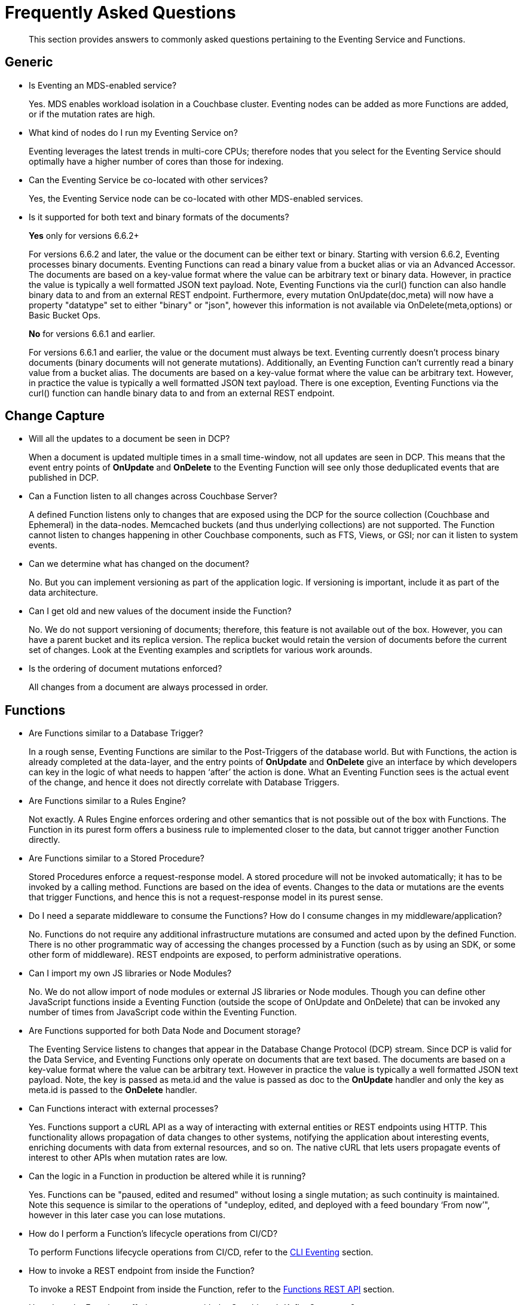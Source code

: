 = Frequently Asked Questions
:description: This section provides answers to commonly asked questions pertaining to the Eventing Service and Functions.
:page-edition: Enterprise Edition

[abstract]
{description}


== Generic

* Is Eventing an MDS-enabled service?

+
Yes. MDS enables workload isolation in a Couchbase cluster.
Eventing nodes can be added as more Functions are added, or if the mutation rates are high.


* What kind of nodes do I run my Eventing Service on?
+
Eventing leverages the latest trends in multi-core CPUs; therefore nodes that you select for the Eventing Service should optimally have a higher number of cores than those for indexing.


* Can the Eventing Service be co-located with other services?
+
Yes, the Eventing Service node can be co-located with other MDS-enabled services.


* Is it supported for both text and binary formats of the documents?
+
*Yes* only for versions 6.6.2+
+
For versions 6.6.2 and later, the value or the document can be either text or binary. Starting with version 6.6.2, Eventing processes binary documents. Eventing Functions can read a binary value from a bucket alias or via an Advanced Accessor. The documents are based on a key-value format where the value can be arbitrary text or binary data. However, in practice the value is typically a well formatted JSON text payload.  Note, Eventing Functions via the curl() function can also handle binary data to and from an external REST endpoint. Furthermore, every mutation OnUpdate(doc,meta) will now have a property "datatype" set to either "binary" or "json", however this information is not available via OnDelete(meta,options) or Basic Bucket Ops.
+
*No* for versions 6.6.1 and earlier.
+
For versions 6.6.1 and earlier, the value or the document must always be text. Eventing currently doesn't process binary documents (binary documents will not generate mutations). Additionally, an Eventing Function can’t currently read a binary value from a bucket alias. The documents are based on a key-value format where the value can be arbitrary text. However, in practice the value is typically a well formatted JSON text payload.  There is one exception, Eventing Functions via the curl() function can handle binary data to and from an external REST endpoint.
+


== Change Capture

* Will all the updates to a document be seen in DCP?
+
When a document is updated multiple times in a small time-window, not all updates are seen in DCP.
This means that the event entry points of *OnUpdate* and *OnDelete* to the Eventing Function will see only those deduplicated events that are published in DCP.


* Can a Function listen to all changes across Couchbase Server?
+
A defined Function listens only to changes that are exposed using the DCP for the source collection (Couchbase and Ephemeral) in the data-nodes.
Memcached buckets (and thus underlying collections) are not supported.
The Function cannot listen to changes happening in other Couchbase components, such as FTS, Views, or GSI; nor can it listen to system events.


* Can we determine what has changed on the document?
+
No. But you can implement versioning as part of the application logic.
If versioning is important, include it as part of the data architecture.


* Can I get old and new values of the document inside the Function?

+
No. We do not support versioning of documents; therefore, this feature is not available out of the box. However, you can have a parent bucket and its replica version. The replica bucket would retain the version of documents before the current set of changes.   Look at the Eventing examples and scriptlets for various work arounds.

* Is the ordering of document mutations enforced?
+
All changes from a document are always processed in order.


== Functions

* Are Functions similar to a Database Trigger?
+
In a rough sense, Eventing Functions are similar to the Post-Triggers of the database world.
But with Functions, the action is already completed at the data-layer, and the entry points of *OnUpdate* and *OnDelete* give an interface by which developers can key in the logic of what needs to happen ‘after’ the action is done.
What an Eventing Function sees is the actual event of the change, and hence it does not directly correlate with Database Triggers.


* Are Functions similar to a Rules Engine?
+
Not exactly.
A Rules Engine enforces ordering and other semantics that is not possible out of the box with Functions.
The Function in its purest form offers a business rule to implemented closer to the data, but cannot trigger another Function directly.


* Are Functions similar to a Stored Procedure?
+
Stored Procedures enforce a request-response model.
A stored procedure will not be invoked automatically; it has to be invoked by a calling method.
Functions are based on the idea of events.
Changes to the data or mutations are the events that trigger Functions, and hence this is not a request-response model in its purest sense.


* Do I need a separate middleware to consume the Functions? How do I consume changes in my middleware/application?
+
No.
Functions do not require any additional infrastructure mutations are consumed and acted upon by the defined Function. There is no other programmatic way of accessing the changes processed by a Function (such as by using an SDK, or some other form of middleware). REST endpoints are exposed, to perform administrative operations.


* Can I import my own JS libraries or Node Modules?
+
No.
We do not allow import of node modules or external JS libraries or Node modules. Though you can define other JavaScript functions inside a Eventing Function (outside the scope of OnUpdate and OnDelete) that can be invoked any number of times from JavaScript code within the Eventing Function.


* Are Functions supported for both Data Node and Document storage?
+
The Eventing Service listens to changes that appear in the Database Change Protocol (DCP) stream.
Since DCP is valid for the Data Service, and Eventing Functions only operate on documents that are text based. The documents are based on a key-value format where the value can be arbitrary text. However in practice the value is typically a well formatted JSON text payload. Note, the key is passed as meta.id and the value is passed as doc to the *OnUpdate* handler and only the key as meta.id is passed to the *OnDelete* handler.

* Can Functions interact with external processes?
+
Yes.
Functions support a cURL API as a way of interacting with external entities or REST endpoints using HTTP. This functionality
allows propagation of data changes to other systems, notifying the application about interesting events, enriching documents
with data from external resources, and so on. The native cURL that lets users propagate events of interest to other APIs when
mutation rates are low.

ifdef::flag-devex-rest-api[]
* Can a Function be debugged and what happens when a Function is debugged?
+
Yes.
Functions offer multiple diagnosability solutions (debugger, logs, and statistics), all designed to have minimal impact on overall
performance and scalability.
When debugging a function a single mutation is blocked and handed off to the debugger session, while the rest of the mutations continue to be serviced by the Eventing Function, refer to the xref:eventing:eventing-debugging-and-diagnosability.adoc[Debugging and Diagnosability] section.
endif::flag-devex-rest-api[]

* Can the logic in a Function in production be altered while it is running?
+
Yes.
Functions can be "paused, edited and resumed" without losing a single mutation; as such continuity is maintained. Note this sequence is similar to the operations of "undeploy, edited, and deployed with a feed boundary ‘From now’", however in this later case you can lose mutations.


* How do I perform a Function's lifecycle operations from CI/CD?
+
To perform Functions lifecycle operations from CI/CD, refer to the xref:cli:cbcli/couchbase-cli-eventing-function-setup.adoc[CLI Eventing] section.


* How to invoke a REST endpoint from inside the Function?
+
To invoke a REST Endpoint from inside the Function, refer to the https://docs.couchbase.com/server/6.5/eventing/eventing-api.html[Functions REST API] section.


* How does the Functions offering compare with the Couchbase’s Kafka Connector?
+
The Functions offering is about server-side processing or compute of business logic; it does not require any additional infrastructure layer or middleware to be deployed or managed.
Couchbase’s Kafka connector is an SDK component that needs an application container or middleware to run.

* Do I have to update and/or deploy my Functions on each Eventing node?
+
No. The Eventing service will properly distribute the Function code or lifecycle requests across all Eventing nodes.
It is a best practice to only have one (1) Admin UI to a single node in your cluster when developing or modifying your Eventing Functions.
Note that if you edit Eventing Functions (code or settings) in two browser windows or tabs (to same node or different nodes), you might inadvertently deploy a slightly older or “stale” definition if you switch back and forth between different UI sessions.

== Eventing Function Code

* What languages are supported?
+
Only JavaScript (ECMAScript 6) is supported. However, to support the ability to shard and scale Function execution automatically, some capabilities have been removed (Global state, Asynchrony, etc.), refer to the xref:eventing:eventing-language-constructs.adoc#removed-lang-features[Language Constructs: Removed Language Features] section.


* Why can’t I create global variables?
+
Functions do not allow global variables, this restriction is mandatory for the Function logic to shard and scale and remain agnostic during rebalance. All state must be saved and retrieved from persistence providers, therefore KV bucket(s) made available to the Function through bindings can be used to store any required global state. Eventing Functions (as of 7.0.0) do however support global constants via the "Constant alias" binding.

* What is in the "meta" Function parameter (OnUpdate, OnDelete)? Is this the metadata we currently write in order to figure out what has changed in the document?
+
No, the meta parameter does not include information on what fields changed or mutated in the document.
This parameter is composed of the meta fields associated with the document. For more information, refer to the https://docs.couchbase.com/server/6.5/learn/data/data.html#metadata[metadata] section.
+
It should be noted, “document metadata” is different from the "Eventing Storage" keyspace (metadata collection), described in the next section, used by the Eventing Service to maintain state and checkpoints.

* Can there be more than one Function listening to changes to a collection?
+
Yes.
More than one Function can be defined for the same source collection.
This lets you process the change according to the business logic that you enforce.
But there is no enforced ordering; for example, if collection 'wine' has three different Functions, which are FunctionA, FunctionB, and FunctionC, you cannot enforce the order in which these Functions are executed.
+
However, for each Function you start a set of DCP streams so for a busy system you will get better performance by coalescing  multiple Eventing Functions that have the same source collection into a single Function.
This merging is easy to do with a JavaScript switch statement or a simple if-then-else block.

* Is it possible to get additional state during a Function execution?
+
Yes.
For example, you can fetch related data from another document (using a document id) from any other collection that is exposed to the Function via a "bucket binding".
It is also possible to utilize the cURL API to read additional state from an external REST endpoint.

* Is it possible to update state (or change a document) during a Function execution?
+
Yes.
For example, you can your enrich or update a document with data from another document (using a document id) from any other collection that is exposed to the Function via a binding with access level of "Read Write" inclusive of the source collection.

== The Eventing Storage keyspace (or metadata collection)

* What is the Eventing Storage keyspace? Do I need to create a separate collection?
+
To provide better resiliency and restartability semantics across Eventing nodes, some of the metadata that is used by the Eventing service needs a collection to be stored in a standard xref:learn:buckets-memory-and-storage/buckets.adoc[Couchbase bucket] (hereafter referred to as the 'metadata collection').
+
After provisioning the Eventing nodes in your cluster, you'll need to create the metadata collection before you can start using the Eventing service.
All Eventing functions within a cluster can share the same metadata collection (this is a best practice but not a requirement), regardless of the number of functions, or their source and destination collection.
(Setting up a metadata collection is a one-time activity for the cluster should you choose to follow this best practice.)
+
Some additional requirements of the metadata collection are as follows:
+
** You should enable xref:manage:manage-buckets/create-bucket.adoc[vBucket replicas] on the metadata collection to allow for failure recovery.
** You should reserve the metadata collection solely for Eventing housekeeping.
It shouldn't be used for any other data storage.
** Each Eventing function always requires a fixed amount of space of about 2MB (1024 docs * 1884 bytes).
** If an Eventing function uses timers, then an additional fixed amount of space of about 0.2MB (1024 * docs of 196 bytes) is needed. 
From version 6.6.1 on only 0.04MB (256 docs * 196 bytes) is needed if the function uses timers.
** If an Eventing function uses timers, then for each active timer, an additional amount of space between 832 and 1856 bytes (832 bytes + sizeof(context)) is needed.
Where by default the context cannot be larger than 1024 bytes and the maximum number of active timers is based on both the business logic and the mutation rate.
Note, the "timer_context_size" can be overridden on a per function bases via the xref:eventing-api.adoc[Eventing: REST API].
It is best to keep the size of the context small by using a reference rather than passing and storing a massive document in the timer.
** Every timer requires up to three documents (_root_, _alarm_, and _context_) which are stored in the Eventing Storage (or metadata collection).
Note sometimes only two (2) additional documents are needed if the timer shares the same scan interval or _root_ document with a previous timer.

* Why is the metadata collection not getting cleared when I cancel a timer or a set of timers.
+
When a timer is canceled the _context_ document is removed immediately, however the _root_ and _alarm_ documents are removed in a lazy fashion when the canceled timer was originally scheduled to fire.
Thus is 100K timers are scheduled to fire one (1) year in the future and canceled up to 2 additional documents will persist for one (1) year.
Note the _cancelTimer()_ function was introduced in version 6.6.0.

== Timer Behavior

* Timer Delays: When I schedule a timer to fire at an exact time, I see some delay. Why?
+
The timer implementation is designed to handle large numbers of distributed timers (i.e., millions of timers) and the only promise is to run timers as soon as possible, e.g. no timers lost.
+
In a steady state you may see a 3-4 second delay from the scheduled time, however if scheduling timers close to the system wall-clock this delay may increase to about 14 seconds.
For more details on Timer scheduling refer to xref:eventing-timers.adoc#wall-clock-accuracy[Timers: Wall-clock Accuracy] section.

* Can I cancel a Timer?
+
Yes.
As of the release 6.6.0 Eventing Timers can be cancelled using _cancelTimer()_ function, or by creating a new Timer with the same reference as an existing Timer refer to xref:eventing-timers.adoc#limitations[Timers: Limitations].

* Can I create a Recurring timer?
+
Yes.
As of the release 6.6.0 Recurring Timers are fully supported, i.e. a function that is invoked by a Timer callback can reliably create fresh Timers refer to xref:eventing-timers.adoc#limitations[Timers: Limitations].

* Can I schedule a Timer far into the future?
+
Yes.
As of the release 6.6.0, recurring Timers can be created days, weeks, or years in the future with no adverse performance impact on an otherwise idle Eventing system. Refer to xref:eventing-timers.adoc#limitations[Timers: Limitations].

* Why do I see a burst of activity in bucket OPs (in the bucket that holds the metadata collection) after a timer is paused for an extended period of time?
+
Resuming an Eventing Function with a timer callback or handler after a prolonged period of time where the Function was in the paused state (like days) will cause a period of high bucket OPs upon resuming the Function.  In addition mutation processing is blocked until the timer scan is completed which can take some time (this delay is proportional to the duration of pause).

* Why do I see unexpected documents in the metadata collection when I cancel or overwrite an Eventing Timer?
+
When overwriting or canceling a Timer only one of possible three documents, i.e. the "context", is immediately cleared from the metadata bucket. The extra documents, an "alarm" document associated with each Timer and a "root" document (1 per vBucket for the specific time) are left in the metadata bucket. These items are cleaned up at the original execution time that the Timer was scheduled to fire.

* Can I pass a binding (Bucket or URL alias) in a Timer's context?
+
No.
Bindings, whether a Bucket alias or an URL alias, are not serializable objects and only exist in the scope of the executing V8 worker. When a Timer fires it can execute on a different thread. Of course the Timer's callback can reference the binding directly.  However you can pass a "Constant alias" to a timer callback.

* Can I pass a JavaScript function in a Timer's context?
+
No.
A JavaScript function is a memory reference in a given V8 worker. As such, it is not a serializable object and only exists in the scope of the executing V8 worker. When a Timer fires it can execute on a different thread. Of course the Timer's callback can reference the function directly. Additionally, if needed, you can pass the name of the function in the context and utilize JavaScript's eval method.

== Cluster Behavior

* What happens to the Eventing Service during a failover condition?
+
When the Data service experiences a failover condition, mutations may be lost and these lost mutations are not processed by the Eventing service.
When the Eventing node experiences a failover condition, few mutations may be processed more than once.

* Does a rebalance have any effect on the firing of events?
+
No. Functions do not lose any mutations during a rebalance operation.

* I have Functions deployed on my cluster, when can I perform an Eventing rebalance operation?
+
The Function lifecycle operations (deploying, undeploying, pausing, resuming, and deleting) and the Eventing rebalance operation are mutually exclusive.
The Eventing rebalance  operation fails when a Function lifecycle operation is currently in progress.
Likewise, when the Eventing rebalance operation is in progress, you cannot perform a Function lifecycle operation.
+
Due to a regression, https://issues.couchbase.com/browse/MB-43343[MB-43343], impacting only 6.6.1 during a rebalance in of an Eventing node a race can occur resulting in Eventing functions becoming hung in deploying state.
Users can run into this issue when they have multiple functions deployed against the same source collection and they try to rebalance-in an eventing node.
The workaround is to ensure that you pause all Eventing Functions before any rebalance.

* How do I increase performance of an Eventing Function?
+
You can scale up vertically by adding additional workers (in the Eventing Function's settings) to increase performance for a specific Function.
You can also scale out horizontally via Couchbase’s elastic scaling option by adding another node and rebalancing.
In this case each eventing node is assigned a subset of vBuckets. Note this sharding increases overall performance for all Functions.
+
In 7.0.0 the default number of workers for new Eventing Functions is now one (1), previously it was one (3).  Thus pay attention to your performance and adjust the number of works to fit your application. Note, all upgrades of existing Functions will keep the number of workers they were created with.
+
However keep in mind that sometimes the Function is limited by the overall performance of the Data Service.
In this case it is appropriate to scale the Data service.

* When I maximize the workers Eventing Function I sometimes see a stall in processing?
+
When scaling up vertically by adding additional workers (in the Eventing Function's settings) typically above 48 workers (_the issues is workload
dependent and occurs typically on source collection updates_) you may see a stall in Eventing Function's progress.  This is typically related
to resources given to the Eventing service and can be solved by adding additional Memory Quota to Eventing in the Cluster Settings.  By
default Eventing allocates 256 MB, raising this value to 512 MB will typically solve this resource issue (this is one of the rare instances
that you may need to raise the Memory Quota for Eventing).
+
However keep in mind that sometimes the Function is limited by both the number of cores in the Eventing instance the overall
performance of the Data Service.  In these cases it is appropriate to either scale compute power of the Eventing node, scale the
Eventing service, or scale the Data service.

* Does Eventing support node-to-node encryption ?
+
Yes, node-to-node encryption is  available in the Couchbase Server for the Eventing Service in the 7.X train starting with version 7.0.2 and the 6.X train starting with version 6.6.5.
Therefore, on earlier versions (in either train), when _all_ is specified, the data passed to and from all other Couchbase Services is passed in encrypted form, whereas the data passed to and from the Eventing Service continues to be passed in _unencrypted_ form.
+
When node-to-node encryption is enabled or disabled all deployed Eventing Functions need to be temporarily paused and can be resumed after the necessary changes have been made (to prevents the potential loss of mutations during the encryption change.)
